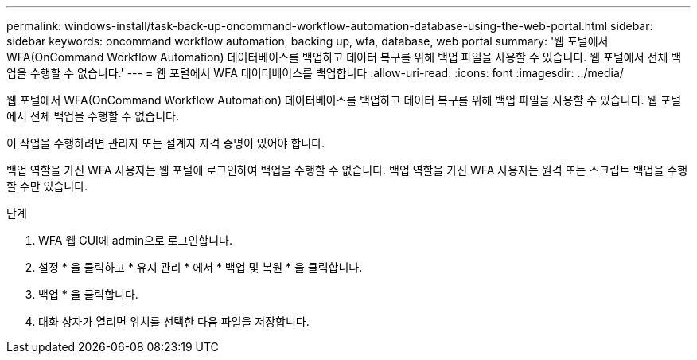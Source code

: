 ---
permalink: windows-install/task-back-up-oncommand-workflow-automation-database-using-the-web-portal.html 
sidebar: sidebar 
keywords: oncommand workflow automation, backing up, wfa, database, web portal 
summary: '웹 포털에서 WFA(OnCommand Workflow Automation) 데이터베이스를 백업하고 데이터 복구를 위해 백업 파일을 사용할 수 있습니다. 웹 포털에서 전체 백업을 수행할 수 없습니다.' 
---
= 웹 포털에서 WFA 데이터베이스를 백업합니다
:allow-uri-read: 
:icons: font
:imagesdir: ../media/


[role="lead"]
웹 포털에서 WFA(OnCommand Workflow Automation) 데이터베이스를 백업하고 데이터 복구를 위해 백업 파일을 사용할 수 있습니다. 웹 포털에서 전체 백업을 수행할 수 없습니다.

이 작업을 수행하려면 관리자 또는 설계자 자격 증명이 있어야 합니다.

백업 역할을 가진 WFA 사용자는 웹 포털에 로그인하여 백업을 수행할 수 없습니다. 백업 역할을 가진 WFA 사용자는 원격 또는 스크립트 백업을 수행할 수만 있습니다.

.단계
. WFA 웹 GUI에 admin으로 로그인합니다.
. 설정 * 을 클릭하고 * 유지 관리 * 에서 * 백업 및 복원 * 을 클릭합니다.
. 백업 * 을 클릭합니다.
. 대화 상자가 열리면 위치를 선택한 다음 파일을 저장합니다.

